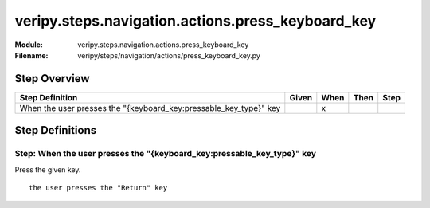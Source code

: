 .. _docid.steps.veripy.steps.navigation.actions.press_keyboard_key:
.. index:: veripy.steps.navigation.actions.press_keyboard_key

======================================================================
veripy.steps.navigation.actions.press_keyboard_key
======================================================================

:Module:   veripy.steps.navigation.actions.press_keyboard_key
:Filename: veripy/steps/navigation/actions/press_keyboard_key.py

Step Overview
=============


================================================================= ===== ==== ==== ====
Step Definition                                                   Given When Then Step
================================================================= ===== ==== ==== ====
When the user presses the "{keyboard_key:pressable_key_type}" key         x           
================================================================= ===== ==== ==== ====

Step Definitions
================

.. index:: 
    single: When step; When the user presses the "{keyboard_key:pressable_key_type}" key

.. _when the user presses the "{keyboard_key:pressable_key_type}" key:

**Step:** When the user presses the "{keyboard_key:pressable_key_type}" key
---------------------------------------------------------------------------

Press the given key.
::

    the user presses the "Return" key

